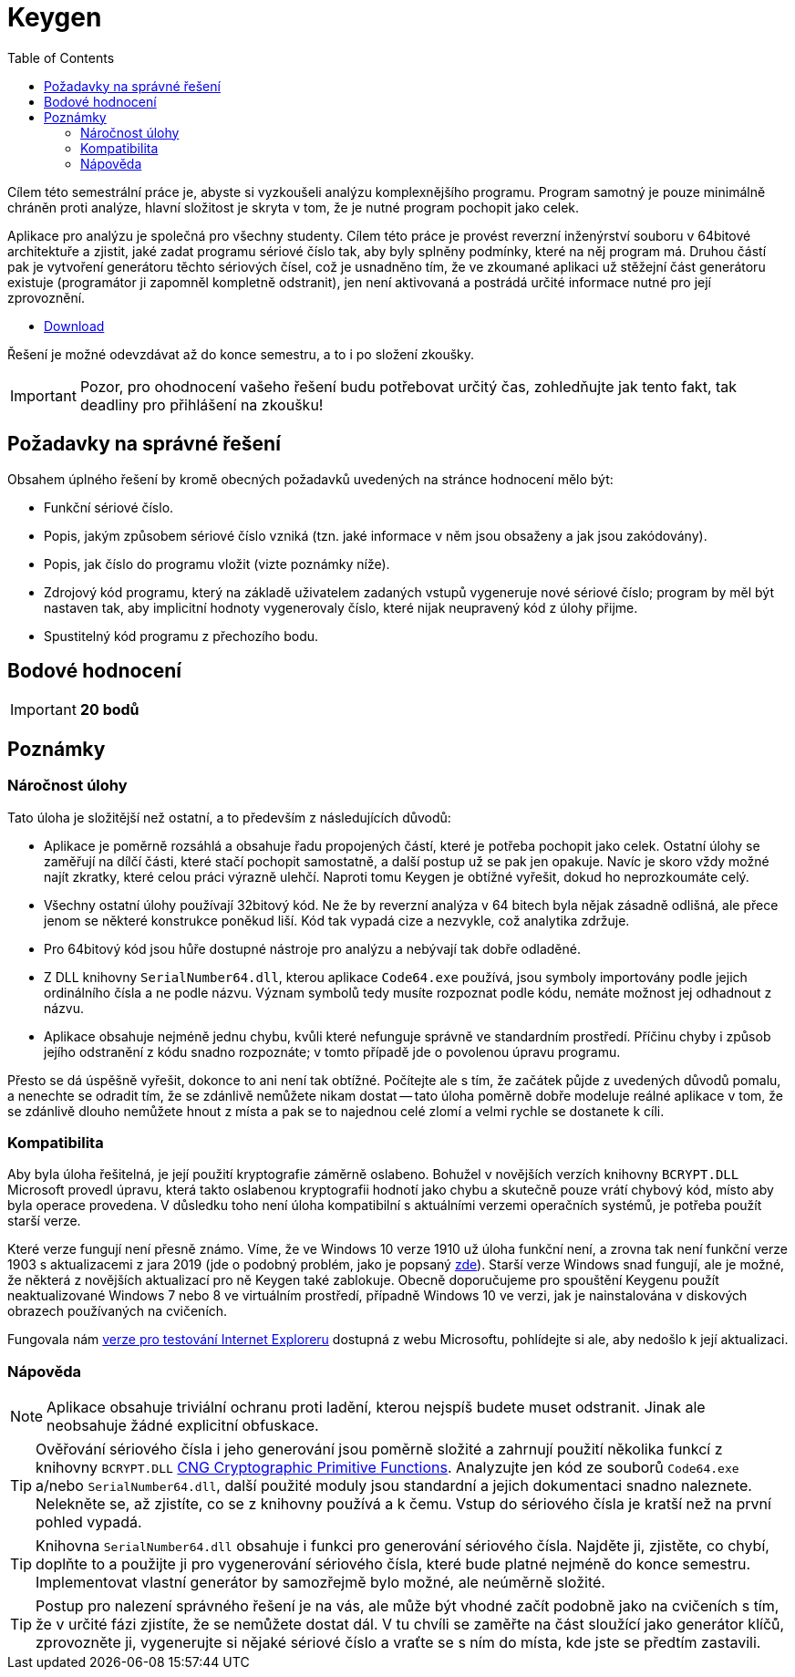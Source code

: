 ﻿
= Keygen
:toc:
:imagesdir: ../media

Cílem této semestrální práce je, abyste si vyzkoušeli analýzu komplexnějšího programu. Program samotný je pouze minimálně chráněn proti analýze, hlavní složitost je skryta v tom, že je nutné program pochopit jako celek.

Aplikace pro analýzu je společná pro všechny studenty. Cílem této práce je provést reverzní inženýrství souboru v 64bitové architektuře a zjistit, jaké zadat programu sériové číslo tak, aby byly splněny podmínky, které na něj program má. Druhou částí pak je vytvoření generátoru těchto sériových čísel, což je usnadněno tím, že ve zkoumané aplikaci už stěžejní část generátoru existuje (programátor ji zapomněl kompletně odstranit), jen není aktivovaná a postrádá určité informace nutné pro její zprovoznění.

* link:{imagesdir}/sp1.zip[Download]

Řešení je možné odevzdávat až do konce semestru, a to i po složení zkoušky.

[IMPORTANT]
====
Pozor, pro ohodnocení vašeho řešení budu potřebovat určitý čas, zohledňujte jak tento fakt, tak deadliny pro přihlášení na zkoušku!
====

== Požadavky na správné řešení

Obsahem úplného řešení by kromě obecných požadavků uvedených na stránce hodnocení mělo být:

* Funkční sériové číslo.
* Popis, jakým způsobem sériové číslo vzniká (tzn. jaké informace v něm jsou obsaženy a jak jsou zakódovány).
* Popis, jak číslo do programu vložit (vizte poznámky níže).
* Zdrojový kód programu, který na základě uživatelem zadaných vstupů vygeneruje nové sériové číslo; program by měl být nastaven tak, aby implicitní hodnoty vygenerovaly číslo, které nijak neupravený kód z úlohy přijme.
* Spustitelný kód programu z přechozího bodu.

== Bodové hodnocení

[IMPORTANT]
====
*20 bodů*
====

== Poznámky

=== Náročnost úlohy

Tato úloha je složitější než ostatní, a to především z následujících důvodů:

* Aplikace je poměrně rozsáhlá a obsahuje řadu propojených částí, které je potřeba pochopit jako celek. Ostatní úlohy se zaměřují na dílčí části, které stačí pochopit samostatně, a další postup už se pak jen opakuje. Navíc je skoro vždy možné najít zkratky, které celou práci výrazně ulehčí. Naproti tomu Keygen je obtížné vyřešit, dokud ho neprozkoumáte celý.
* Všechny ostatní úlohy používají 32bitový kód. Ne že by reverzní analýza v 64 bitech byla nějak zásadně odlišná, ale přece jenom se některé konstrukce poněkud liší. Kód tak vypadá cize a nezvykle, což analytika zdržuje.
* Pro 64bitový kód jsou hůře dostupné nástroje pro analýzu a nebývají tak dobře odladěné.
* Z DLL knihovny `SerialNumber64.dll`, kterou aplikace `Code64.exe` používá, jsou symboly importovány podle jejich ordinálního čísla a ne podle názvu. Význam symbolů tedy musíte rozpoznat podle kódu, nemáte možnost jej odhadnout z názvu.
* Aplikace obsahuje nejméně jednu chybu, kvůli které nefunguje správně ve standardním prostředí. Příčinu chyby i způsob jejího odstranění z kódu snadno rozpoznáte; v tomto případě jde o povolenou úpravu programu.

Přesto se dá úspěšně vyřešit, dokonce to ani není tak obtížné. Počítejte ale s tím, že začátek půjde z uvedených důvodů pomalu, a nenechte se odradit tím, že se zdánlivě nemůžete nikam dostat -- tato úloha poměrně dobře modeluje reálné aplikace v tom, že se zdánlivě dlouho nemůžete hnout z místa a pak se to najednou celé zlomí a velmi rychle se dostanete k cíli.

=== Kompatibilita

Aby byla úloha řešitelná, je její použití kryptografie záměrně oslabeno. Bohužel v novějších verzích knihovny `BCRYPT.DLL` Microsoft provedl úpravu, která takto oslabenou kryptografii hodnotí jako chybu a skutečně pouze vrátí chybový kód, místo aby byla operace provedena. V důsledku toho není úloha kompatibilní s aktuálními verzemi operačních systémů, je potřeba použít starší verze.

Které verze fungují není přesně známo. Víme, že ve Windows 10 verze 1910 už úloha funkční není, a zrovna tak není funkční verze 1903 s aktualizacemi z jara 2019 (jde o podobný problém, jako je popsaný link:https://github.com/libssh2/libssh2/issues/388#issuecomment-516918145[zde]). Starší verze Windows snad fungují, ale je možné, že některá z novějších aktualizací pro ně Keygen také zablokuje. Obecně doporučujeme pro spouštění Keygenu použít neaktualizované Windows 7 nebo 8 ve virtuálním prostředí, případně Windows 10 ve verzi, jak je nainstalována v diskových obrazech používaných na cvičeních.

Fungovala nám https://developer.microsoft.com/en-us/microsoft-edge/tools/vms/[verze pro testování Internet Exploreru] dostupná z webu Microsoftu, pohlídejte si ale, aby nedošlo k její aktualizaci.

=== Nápověda

[NOTE]
====
Aplikace obsahuje triviální ochranu proti ladění, kterou nejspíš budete muset odstranit. Jinak ale neobsahuje žádné explicitní obfuskace.
====

[TIP]
====
Ověřování sériového čísla i jeho generování jsou poměrně složité a zahrnují použití několika funkcí z knihovny `BCRYPT.DLL` https://msdn.microsoft.com/en-us/library/windows/desktop/aa833130(v=vs.85).aspx[CNG Cryptographic Primitive Functions]. Analyzujte jen kód ze souborů `Code64.exe` a/nebo `SerialNumber64.dll`, další použité moduly jsou standardní a jejich dokumentaci snadno naleznete. Nelekněte se, až zjistíte, co se z knihovny používá a k čemu. Vstup do sériového čísla je kratší než na první pohled vypadá.
====

[TIP]
====
Knihovna `SerialNumber64.dll` obsahuje i funkci pro generování sériového čísla. Najděte ji, zjistěte, co chybí, doplňte to a použijte ji pro vygenerování sériového čísla, které bude platné nejméně do konce semestru. Implementovat vlastní generátor by samozřejmě bylo možné, ale neúměrně složité.
====

[TIP]
====
Postup pro nalezení správného řešení je na vás, ale může být vhodné začít podobně jako na cvičeních s tím, že v určité fázi zjistíte, že se nemůžete dostat dál. V tu chvíli se zaměřte na část sloužící jako generátor klíčů, zprovozněte ji, vygenerujte si nějaké sériové číslo a vraťte se s ním do místa, kde jste se předtím zastavili.
====
